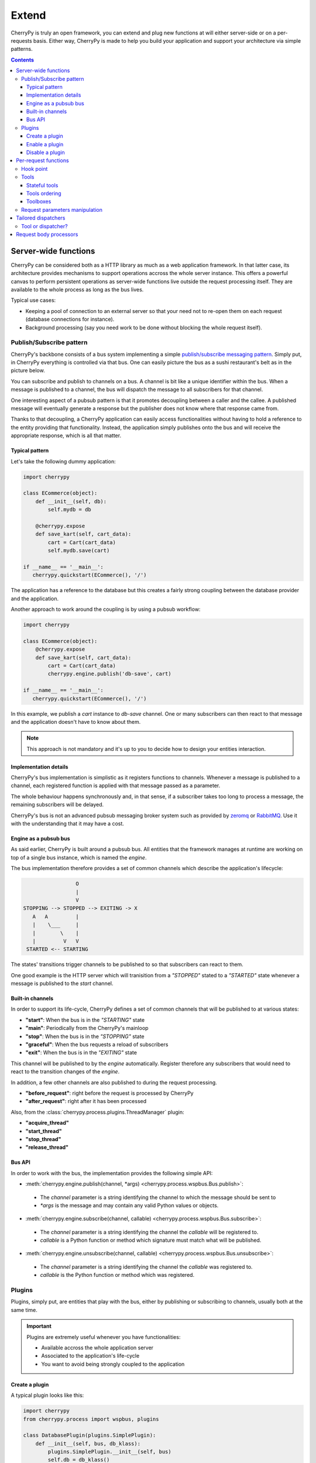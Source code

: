 .. _extend:

Extend
------

CherryPy is truly an open framework, you can extend and plug
new functions at will either server-side or on a per-requests basis.
Either way, CherryPy is made to help you build your
application and support your architecture via simple patterns.

.. contents::
   :depth:  4

Server-wide functions
#####################

CherryPy can be considered both as a HTTP library
as much as a web application framework. In that latter case,
its architecture provides mechanisms to support operations
accross the whole server instance. This offers a powerful
canvas to perform persistent operations as server-wide
functions live outside the request processing itself. They
are available to the whole process as long as the bus lives.

Typical use cases:

- Keeping a pool of connection to an external server so that
  your need not to re-open them on each request (database connections
  for instance).
- Background processing (say you need work to be done without
  blocking the whole request itself).


Publish/Subscribe pattern
^^^^^^^^^^^^^^^^^^^^^^^^^

CherryPy's backbone consists of a bus system implementing
a simple `publish/subscribe messaging pattern <http://en.wikipedia.org/wiki/Publish%E2%80%93subscribe_pattern>`_.
Simply put, in CherryPy everything is controlled via that bus.
One can easily picture the bus as a sushi restaurant's belt as in
the picture below.

.. image:: _static/images/sushibelt.JPG
   :target:  http://en.wikipedia.org/wiki/YO!_Sushi


You can subscribe and publish to channels on a bus. A channel is
bit like a unique identifier within the bus. When a message is
published to a channel, the bus will dispatch the message to
all subscribers for that channel.

One interesting aspect of a pubsub pattern is that it promotes
decoupling between a caller and the callee. A published message
will eventually generate a response but the publisher does not
know where that response came from.

Thanks to that decoupling, a CherryPy application can easily
access functionalities without having to hold a reference to
the entity providing that functionality. Instead, the
application simply publishes onto the bus and will receive
the appropriate response, which is all that matter.

.. _buspattern:

Typical pattern
~~~~~~~~~~~~~~~

Let's take the following dummy application:

.. code-block:: python

   import cherrypy

   class ECommerce(object):
       def __init__(self, db):
           self.mydb = db

       @cherrypy.expose
       def save_kart(self, cart_data):
           cart = Cart(cart_data)
           self.mydb.save(cart)

   if __name__ == '__main__':
      cherrypy.quickstart(ECommerce(), '/')

The application has a reference to the database but
this creates a fairly strong coupling between the
database provider and the application.

Another approach to work around the coupling is by
using a pubsub workflow:

.. code-block:: python

   import cherrypy

   class ECommerce(object):
       @cherrypy.expose
       def save_kart(self, cart_data):
           cart = Cart(cart_data)
           cherrypy.engine.publish('db-save', cart)

   if __name__ == '__main__':
      cherrypy.quickstart(ECommerce(), '/')

In this example, we publish a `cart` instance to
`db-save` channel. One or many subscribers can then
react to that message and the application doesn't
have to know about them.

.. note::

   This approach is not mandatory and it's up to you to
   decide how to design your entities interaction.


Implementation details
~~~~~~~~~~~~~~~~~~~~~~

CherryPy's bus implementation is simplistic as it registers
functions to channels. Whenever a message is published to
a channel, each registered function is applied with that
message passed as a parameter.

The whole behaviour happens synchronously and, in that sense,
if a subscriber takes too long to process a message, the
remaining subscribers will be delayed.

CherryPy's bus is not an advanced pubsub messaging broker
system such as provided by `zeromq <http://zeromq.org/>`_ or
`RabbitMQ <https://www.rabbitmq.com/>`_.
Use it with the understanding that it may have a cost.

.. _cpengine:

Engine as a pubsub bus
~~~~~~~~~~~~~~~~~~~~~~

As said earlier, CherryPy is built around a pubsub bus. All
entities that the framework manages at runtime are working on
top of a single bus instance, which is named the `engine`.

The bus implementation therefore provides a set of common
channels which describe the application's lifecycle:

.. code-block:: text

                        O
                        |
                        V
       STOPPING --> STOPPED --> EXITING -> X
          A   A         |
          |    \___     |
          |        \    |
          |         V   V
        STARTED <-- STARTING

The states' transitions trigger channels to be published
to so that subscribers can react to them.

One good example is the HTTP server which will tranisition
from a `"STOPPED"` stated to a `"STARTED"` state whenever
a message is published to the `start` channel.

Built-in channels
~~~~~~~~~~~~~~~~~

In order to support its life-cycle, CherryPy defines a set
of common channels that will be published to at various states:

- **"start"**: When the bus is in the `"STARTING"` state
- **"main"**: Periodically from the CherryPy's mainloop
- **"stop"**: When the bus is in the `"STOPPING"` state
- **"graceful"**: When the bus requests a reload of subscribers
- **"exit"**: When the bus is in the `"EXITING"` state

This channel will be published to by the `engine` automatically.
Register therefore any subscribers that would need to react
to the transition changes of the `engine`.

In addition, a few other channels are also published to during
the request processing.

- **"before_request"**: right before the request is processed by CherryPy
- **"after_request"**: right after it has been processed

Also, from the :class:`cherrypy.process.plugins.ThreadManager` plugin:

- **"acquire_thread"**
- **"start_thread"**
- **"stop_thread"**
- **"release_thread"**

Bus API
~~~~~~~

In order to work with the bus, the implementation
provides the following simple API:

- :meth:`cherrypy.engine.publish(channel, *args) <cherrypy.process.wspbus.Bus.publish>`:
 - The `channel` parameter is a string identifying the channel to
   which the message should be sent to
 - `*args` is the message and may contain any valid Python values or
   objects.
- :meth:`cherrypy.engine.subscribe(channel, callable) <cherrypy.process.wspbus.Bus.subscribe>`:
 - The `channel` parameter is a string identifying the channel the
   `callable` will be registered to.
 - `callable` is a Python function or method which signature must
   match what will be published.
- :meth:`cherrypy.engine.unsubscribe(channel, callable) <cherrypy.process.wspbus.Bus.unsubscribe>`:
 - The `channel` parameter is a string identifying the channel the
   `callable` was registered to.
 - `callable` is the Python function or method which was registered.

.. _busplugins:

Plugins
^^^^^^^

Plugins, simply put, are entities that play with the bus, either by
publishing or subscribing to channels, usually both at the same time.

.. important::

   Plugins are extremely useful whenever you have functionalities:

   - Available accross the whole application server
   - Associated to the application's life-cycle
   - You want to avoid being strongly coupled to the application

Create a plugin
~~~~~~~~~~~~~~~

A typical plugin looks like this:

.. code-block:: python

   import cherrypy
   from cherrypy.process import wspbus, plugins

   class DatabasePlugin(plugins.SimplePlugin):
       def __init__(self, bus, db_klass):
           plugins.SimplePlugin.__init__(self, bus)
           self.db = db_klass()

       def start(self):
           self.bus.log('Starting up DB access')
           self.bus.subscribe("db-save", self.save_it)

       def stop(self):
           self.bus.log('Stopping down DB access')
           self.bus.unsubscribe("db-save", self.save_it)

       def save_it(self, entity):
           self.db.save(entity)

The :class:`cherrypy.process.plugins.SimplePlugin` is a helper
class provided by CherryPy that will automatically subscribe
your `start` and `stop` methods to the related channels.

When the `start` and `stop` channels are published on, those
methods are called accordingly.

Notice then how our plugin subscribes to the `db-save`
channel so that the bus can dispatch messages to the plugin.

Enable a plugin
~~~~~~~~~~~~~~~

To enable the plugin, it has to be registered to the the
bus as follows:

.. code-block:: python

   DatabasePlugin(cherrypy.engine, SQLiteDB).subscribe()

The `SQLiteDB` here is a fake class that is used as our
database provider.

Disable a plugin
~~~~~~~~~~~~~~~~

You can also unregister a plugin as follows:

.. code-block:: python

   someplugin.unsubscribe()

This is often used when you want to prevent the default
HTTP server from being started by CherryPy, for instance
if you run on top of a different HTTP server (WSGI capable):

.. code-block:: python

   cherrypy.server.unsubscribe()

Let's see an example using this default application:

.. code-block:: python

   import cherrypy

   class Root(object):
       @cherrypy.expose
       def index(self):
           return "hello world"

   if __name__ == '__main__':
       cherrypy.quickstart(Root())

For instance, this is what you would see when running
this application:

.. code-block:: python

   [27/Apr/2014:13:04:07] ENGINE Listening for SIGHUP.
   [27/Apr/2014:13:04:07] ENGINE Listening for SIGTERM.
   [27/Apr/2014:13:04:07] ENGINE Listening for SIGUSR1.
   [27/Apr/2014:13:04:07] ENGINE Bus STARTING
   [27/Apr/2014:13:04:07] ENGINE Started monitor thread 'Autoreloader'.
   [27/Apr/2014:13:04:07] ENGINE Started monitor thread '_TimeoutMonitor'.
   [27/Apr/2014:13:04:08] ENGINE Serving on http://127.0.0.1:8080
   [27/Apr/2014:13:04:08] ENGINE Bus STARTED

Now let's unsubscribe the HTTP server:

.. code-block:: python

   import cherrypy

   class Root(object):
       @cherrypy.expose
       def index(self):
           return "hello world"

   if __name__ == '__main__':
       cherrypy.server.unsubscribe()
       cherrypy.quickstart(Root())

This is what we get:

.. code-block:: python

   [27/Apr/2014:13:08:06] ENGINE Listening for SIGHUP.
   [27/Apr/2014:13:08:06] ENGINE Listening for SIGTERM.
   [27/Apr/2014:13:08:06] ENGINE Listening for SIGUSR1.
   [27/Apr/2014:13:08:06] ENGINE Bus STARTING
   [27/Apr/2014:13:08:06] ENGINE Started monitor thread 'Autoreloader'.
   [27/Apr/2014:13:08:06] ENGINE Started monitor thread '_TimeoutMonitor'.
   [27/Apr/2014:13:08:06] ENGINE Bus STARTED

As you can see, the server is not started. The missing:

.. code-block:: python

   [27/Apr/2014:13:04:08] ENGINE Serving on http://127.0.0.1:8080

Per-request functions
#####################

One of the most common task in a web application development
is to tailor the request's processing to the runtime context.

Within CherryPy, this is performed via what are called `tools`.
If you are familiar with Django or WSGI middlewares,
CherryPy tools are similar in spirit.
They add functions that are applied during the
request/response processing.

.. _hookpoint:

Hook point
^^^^^^^^^^

A hook point is a point during the request/response processing.

Here is a quick rundown of the "hook points" that you can hang your tools on:

 * **"on_start_resource"** - The earliest hook; the Request-Line and request headers
   have been processed and a dispatcher has set request.handler and request.config.
 * **"before_request_body"** - Tools that are hooked up here run right before the
   request body would be processed.
 * **"before_handler"** - Right before the request.handler (the :term:`exposed` callable
   that was found by the dispatcher) is called.
 * **"before_finalize"** - This hook is called right after the page handler has been
   processed and before CherryPy formats the final response object. It helps
   you for example to check for what could have been returned by your page
   handler and change some headers if needed.
 * **"on_end_resource"** - Processing is complete - the response is ready to be
   returned. This doesn't always mean that the request.handler (the exposed
   page handler) has executed! It may be a generator. If your tool absolutely
   needs to run after the page handler has produced the response body, you
   need to either use on_end_request instead, or wrap the response.body in a
   generator which applies your tool as the response body is being generated.
 * **"before_error_response"** - Called right before an error response
   (status code, body) is set.
 * **"after_error_response"** - Called right after the error response
   (status code, body) is set and just before the error response is finalized.
 * **"on_end_request"** - The request/response conversation is over, all data has
   been written to the client, nothing more to see here, move along.

.. _tools:

Tools
^^^^^

A tool is a simple callable object (function, method, object
implementing a `__call__` method) that is attached to a
:ref:`hook point <hookpoint>`.

Below is a simple tool that is attached to the `before_finalize`
hook point, hence after the page handler was called:

.. code-block:: python

   @cherrypy.tools.register('before_finalize')
   def logit():
      print(cherrypy.request.remote.ip)

Tools can also be created and assigned manually.
The decorator registration is equivalent to:

.. code-block:: python

   cherrypy.tools.logit = cherrypy.Tool('before_finalize', logit)

Using that tool is as simple as follows:

.. code-block:: python

   class Root(object):
       @cherrypy.expose
       @cherrypy.tools.logit()
       def index(self):
           return "hello world"

Obviously the tool may be declared the
:ref:`other usual ways <perappconf>`.

.. note::

   The name of the tool, technically the attribute set to `cherrypy.tools`,
   does not have to match the name of the callable. However, it is
   that name that will be used in the configuration to refer to that
   tool.

Stateful tools
~~~~~~~~~~~~~~

The tools mechanism is really flexible and enables
rich per-request functionalities.

Straight tools as shown in the previous section are
usually good enough. However, if your workflow
requires some sort of state during the request processing,
you will probably want a class-based approach:

.. code-block:: python

    import time

    import cherrypy

    class TimingTool(cherrypy.Tool):
        def __init__(self):
            cherrypy.Tool.__init__(self, 'before_handler',
                                   self.start_timer,
                                   priority=95)

        def _setup(self):
            cherrypy.Tool._setup(self)
            cherrypy.request.hooks.attach('before_finalize',
                                          self.end_timer,
                                          priority=5)

        def start_timer(self):
            cherrypy.request._time = time.time()

        def end_timer(self):
            duration = time.time() - cherrypy.request._time
            cherrypy.log("Page handler took %.4f" % duration)

    cherrypy.tools.timeit = TimingTool()

This tool computes the time taken by the page handler
for a given request. It stores the time at which the handler
is about to get called and logs the time difference
right after the handler returned its result.

The import bits is that the :class:`cherrypy.Tool <cherrypy._cptools.Tool>` constructor
allows you to register to a hook point but, to attach the
same tool to a different hook point, you must use the
:meth:`cherrypy.request.hooks.attach <cherrypy._cprequest.HookMap.attach>` method.
The :meth:`cherrypy.Tool._setup <cherrypy._cptools.Tool._setup>`
method is automatically called by CherryPy when the tool
is applied to the request.

Next, let's see how to use our tool:

.. code-block:: python

    class Root(object):
        @cherrypy.expose
        @cherrypy.tools.timeit()
        def index(self):
            return "hello world"

Tools ordering
~~~~~~~~~~~~~~

Since you can register many tools at the same hookpoint,
you may wonder in which order they will be applied.

CherryPy offers a deterministic, yet so simple, mechanism
to do so. Simply set the **priority** attribute to a value
from 1 to 100, lower values providing greater priority.

If you set the same priority for several tools, they will
be called in the order you declare them in your configuration.

Toolboxes
~~~~~~~~~

All of the builtin CherryPy tools are collected into a Toolbox called
:attr:`cherrypy.tools`. It responds to config entries in the ``"tools"``
:ref:`namespace<namespaces>`. You can add your own Tools to this Toolbox
as described above.

You can also make your own Toolboxes if you need more modularity. For example,
you might create multiple Tools for working with JSON, or you might publish
a set of Tools covering authentication and authorization from which everyone
could benefit (hint, hint). Creating a new Toolbox is as simple as:

.. code-block:: python

    import cherrypy

    # Create a new Toolbox.
    newauthtools = cherrypy._cptools.Toolbox("newauth")

    # Add a Tool to our new Toolbox.
    @newauthtools.register('before_request_body')
    def check_access(default=False):
        if not getattr(cherrypy.request, "userid", default):
            raise cherrypy.HTTPError(401)

Then, in your application, use it just like you would use ``cherrypy.tools``,
with the additional step of registering your toolbox with your app.
Note that doing so automatically registers the ``"newauth"`` config namespace;
you can see the config entries in action below:

.. code-block:: python

    import cherrypy

    class Root(object):
        @cherrypy.expose
        def default(self):
            return "Hello"

    conf = {
       '/demo': {
           'newauth.check_access.on': True,
           'newauth.check_access.default': True,
        }
    }

    app = cherrypy.tree.mount(Root(), config=conf)

Request parameters manipulation
^^^^^^^^^^^^^^^^^^^^^^^^^^^^^^^

HTTP uses strings to carry data between two endpoints.
However your application may make better use of richer
object types. As it wouldn't be really readable, nor
a good idea regarding maintenance, to let each page handler
deserialize data, it's a common pattern to delegate
this functions to tools.

For instance, let's assume you have a user id in the query-string
and some user data stored into a database. You could
retrieve the data, create an object and pass it on to the
page handler instead of the user id.


.. code-block:: python

    import cherrypy

    class UserManager(cherrypy.Tool):
        def __init__(self):
            cherrypy.Tool.__init__(self, 'before_handler',
                                   self.load, priority=10)

        def load(self):
            req = cherrypy.request

            # let's assume we have a db session
            # attached to the request somehow
            db = req.db

            # retrieve the user id and remove it
            # from the request parameters
            user_id = req.params.pop('user_id')
            req.params['user'] = db.get(int(user_id))

    cherrypy.tools.user = UserManager()


    class Root(object):
        @cherrypy.expose
        @cherrypy.tools.user()
        def index(self, user):
            return "hello %s" % user.name

In other words, CherryPy give you the power to:

- inject data, that wasn't part of the initial request, into the page handler
- remove data as well
- convert data into a different, more useful, object to remove that burden
  from the page handler itself

.. _dispatchers:

Tailored dispatchers
####################

Dispatching is the art of locating the appropriate page handler
for a given request. Usually, dispatching is based on the
request's URL, the query-string and, sometimes, the request's method
(GET, POST, etc.).

Based on this, CherryPy comes with various dispatchers already.

In some cases however, you will need a little more. Here is an example
of dispatcher that will always ensure the incoming URL leads
to a lower-case page handler.

.. code-block:: python

    import random
    import string

    import cherrypy
    from cherrypy._cpdispatch import Dispatcher

    class StringGenerator(object):
       @cherrypy.expose
       def generate(self, length=8):
           return ''.join(random.sample(string.hexdigits, int(length)))

    class ForceLowerDispatcher(Dispatcher):
        def __call__(self, path_info):
            return Dispatcher.__call__(self, path_info.lower())

    if __name__ == '__main__':
        conf = {
            '/': {
                'request.dispatch': ForceLowerDispatcher(),
            }
        }
        cherrypy.quickstart(StringGenerator(), '/', conf)

Once you run this snipper, go to:

- http://localhost:8080/generate?length=8
- http://localhost:8080/GENerAte?length=8

In both cases, you will be led to the `generate` page
handler. Without our home-made dispatcher, the second
one would fail and return a 404 error (:rfc:`2616#sec10.4.5`).

Tool or dispatcher?
^^^^^^^^^^^^^^^^^^^

In the previous example, why not simply use a tool? Well, the sooner
a tool can be called is always after the page handler has been found.
In our example, it would be already too late as the default dispatcher
would have not even found a match for `/GENerAte`.

A dispatcher exists mostly to determine the best page
handler to serve the requested resource.

On ther other hand, tools are there to adapt the request's processing
to the runtime context of the application and the request's content.

Usually, you will have to write a dispatcher only if you
have a very specific use case to locate the most adequate
page handler. Otherwise, the default ones will likely suffice.

Request body processors
#######################

Since its 3.2 release, CherryPy provides a really elegant
and powerful mechanism to deal with a request's body based
on its mimetype. Refer to the :mod:`cherrypy._cpreqbody` module
to understand how to implement your own processors.
